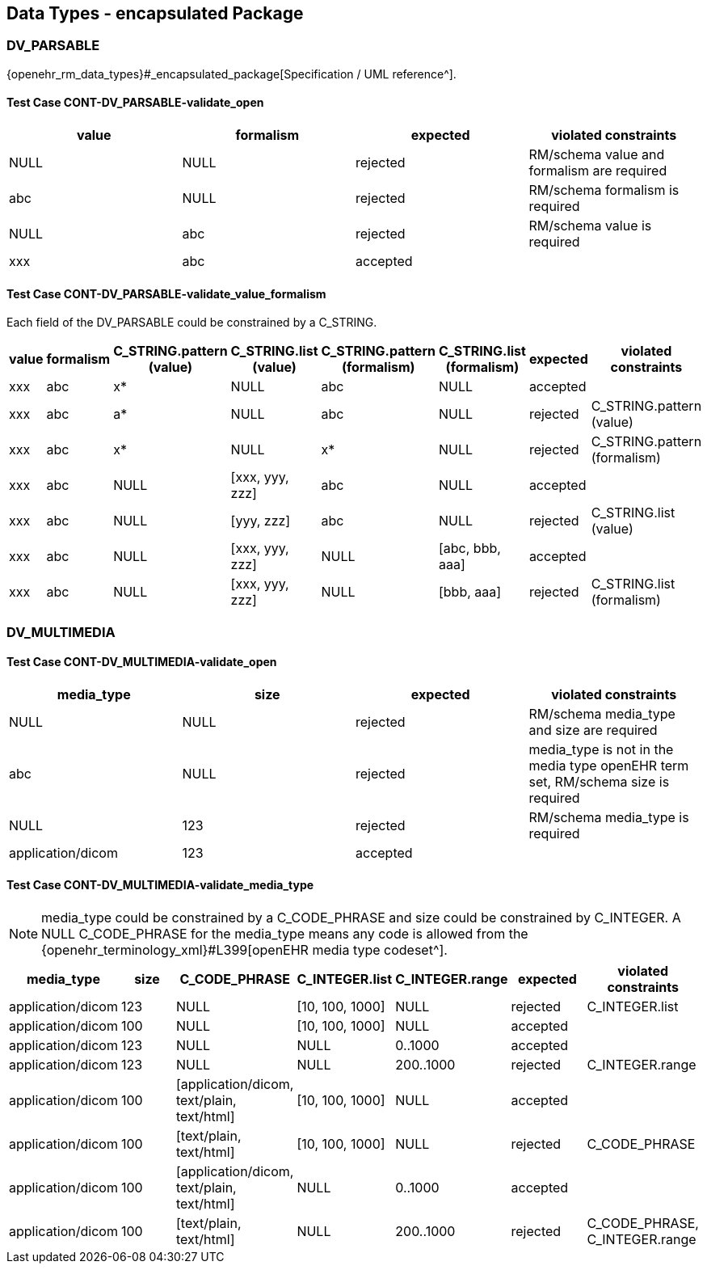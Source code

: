 == Data Types - encapsulated Package

=== DV_PARSABLE

{openehr_rm_data_types}#_encapsulated_package[Specification / UML reference^].

==== Test Case CONT-DV_PARSABLE-validate_open

[options="header"]
|===
| value     | formalism   | expected | violated constraints 

| NULL      | NULL        | rejected | RM/schema value and formalism are required 
| abc       | NULL        | rejected | RM/schema formalism is required 
| NULL      | abc         | rejected | RM/schema value is required 
| xxx       | abc         | accepted |  
|===

==== Test Case CONT-DV_PARSABLE-validate_value_formalism

Each field of the DV_PARSABLE could be constrained by a C_STRING.

[options="header"]
|===
| value     | formalism   | C_STRING.pattern (value) | C_STRING.list (value) | C_STRING.pattern (formalism) | C_STRING.list (formalism) | expected | violated constraints 

| xxx       | abc         | x*                       | NULL                  | abc                          | NULL                      | accepted |  
| xxx       | abc         | a*                       | NULL                  | abc                          | NULL                      | rejected | C_STRING.pattern (value) 
| xxx       | abc         | x*                       | NULL                  | x*                           | NULL                      | rejected | C_STRING.pattern (formalism) 
| xxx       | abc         | NULL                     | [xxx, yyy, zzz]       | abc                          | NULL                      | accepted |  
| xxx       | abc         | NULL                     | [yyy, zzz]            | abc                          | NULL                      | rejected | C_STRING.list (value) 
| xxx       | abc         | NULL                     | [xxx, yyy, zzz]       | NULL                         | [abc, bbb, aaa]           | accepted |  
| xxx       | abc         | NULL                     | [xxx, yyy, zzz]       | NULL                         | [bbb, aaa]                | rejected | C_STRING.list (formalism) 
|===


=== DV_MULTIMEDIA

==== Test Case CONT-DV_MULTIMEDIA-validate_open

[options="header"]
|===
| media_type        | size        | expected | violated constraints 

| NULL              | NULL        | rejected | RM/schema media_type and size are required 
| abc               | NULL        | rejected | media_type is not in the media type openEHR term set, RM/schema size is required 
| NULL              | 123         | rejected | RM/schema media_type is required 
| application/dicom | 123         | accepted |  
|===


==== Test Case CONT-DV_MULTIMEDIA-validate_media_type

NOTE: media_type could be constrained by a C_CODE_PHRASE and size could be constrained by C_INTEGER. A NULL C_CODE_PHRASE for the media_type means any code is allowed from the {openehr_terminology_xml}#L399[openEHR media type codeset^].

[options="header"]
|===
| media_type        | size | C_CODE_PHRASE                              | C_INTEGER.list  | C_INTEGER.range | expected | violated constraints           

| application/dicom | 123  | NULL                                       | [10, 100, 1000] | NULL            | rejected | C_INTEGER.list                 
| application/dicom | 100  | NULL                                       | [10, 100, 1000] | NULL            | accepted |                                
| application/dicom | 123  | NULL                                       | NULL            | 0..1000         | accepted |                                
| application/dicom | 123  | NULL                                       | NULL            | 200..1000       | rejected | C_INTEGER.range                
| application/dicom | 100  | [application/dicom, text/plain, text/html] | [10, 100, 1000] | NULL            | accepted |                                
| application/dicom | 100  | [text/plain, text/html]                    | [10, 100, 1000] | NULL            | rejected | C_CODE_PHRASE                  
| application/dicom | 100  | [application/dicom, text/plain, text/html] | NULL            | 0..1000         | accepted |                                
| application/dicom | 100  | [text/plain, text/html]                    | NULL            | 200..1000       | rejected | C_CODE_PHRASE, C_INTEGER.range 
|===

